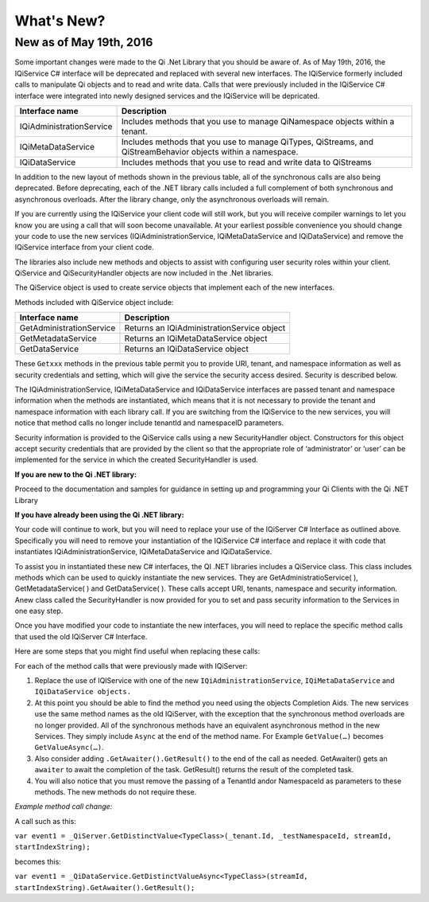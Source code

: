 What's New?
===========

New as of May 19th, 2016
------------------------

Some important changes were made to the Qi .Net Library that you should be aware of. As of May 19th, 2016, 
the IQiService C# interface will be deprecated and replaced with several new interfaces. The IQiService 
formerly included calls to manipulate Qi objects and to read and write data. Calls that were previously 
included in the IQiService C# interface were integrated into newly designed services and the IQiService will be depricated.


+---------------------------+---------------------------------------------------+
| Interface name            | Description                                       |
+===========================+===================================================+
| IQiAdministrationService  | Includes methods that you use to manage           |
|                           | QiNamespace objects within a tenant.              |
+---------------------------+---------------------------------------------------+
| IQiMetaDataService        | Includes methods that you use to manage QiTypes,  |
|                           | QiStreams, and QiStreamBehavior objects within    |
|                           | a namespace.                                      |
+---------------------------+---------------------------------------------------+
| IQiDataService            | Includes methods that you use to read and write   |
|                           | data to QiStreams                                 |
+---------------------------+---------------------------------------------------+


In addition to the new layout of methods shown in the previous table, all of the synchronous calls are also being deprecated. Before deprecating, each of the .NET library calls included a full complement of both synchronous and asynchronous overloads. After the library change, only the asynchronous overloads will remain. 

If you are currently using the IQiService your client code will still work, but you will receive compiler warnings to let you know you are using a call that will soon become unavailable. At your earliest possible convenience you should change your code to use the new services (IQiAdministrationService, IQiMetaDataService and IQiDataService) and remove the IQiService interface from your client code.

The libraries also include new methods and objects to assist with configuring user security roles within your client. QiService and QiSecurityHandler objects are now included in the .Net libraries.  

The QiService object is used to create service objects that implement each of the new interfaces. 

Methods included with QiService object include:

+---------------------------+---------------------------------------------------+
| Interface name            | Description                                       |
+===========================+===================================================+
| GetAdministrationService  | Returns an IQiAdministrationService object        |
+---------------------------+---------------------------------------------------+
| GetMetadataService        | Returns an IQiMetaDataService object              |
+---------------------------+---------------------------------------------------+
| GetDataService            | Returns an IQiDataService object                  |
+---------------------------+---------------------------------------------------+

These ``Getxxx`` methods in the previous table permit you to provide URI, tenant, 
and namespace information as well as security credentials and setting, which will 
give the service the security access desired. Security is described below. 

The IQiAdministrationService, IQiMetaDataService and IQiDataService interfaces 
are passed tenant and namespace information when the methods are instantiated, 
which means that it is not necessary to provide the tenant and namespace information 
with each library call. If you are switching from the IQiService to the new services, 
you will notice that method calls no longer include tenantId and namespaceID parameters.

Security information is provided to the QiService calls using a new SecurityHandler object. Constructors for this object accept security credentials that are provided by the client so that the appropriate role of ‘administrator’ or ‘user’ can be implemented for the service in which the created SecurityHandler is used. 

**If you are new to the Qi .NET library:**

Proceed to the documentation and samples for guidance in setting up and programming your Qi Clients with the Qi .NET Library

**If you have already been using the Qi .NET library:**


Your code will continue to work, but you will need to replace your use of the IQiServer C# Interface as outlined above. Specifically you will need to remove your instantiation of the IQiService C# interface and replace it with code that instantiates IQiAdministrationService, IQiMetaDataService and IQiDataService.  

To assist you in instantiated these new C# interfaces, the QI .NET libraries includes a QiService class. This class includes methods which can be used to quickly instantiate the new services. They are GetAdministratioService( ), GetMetadataService( ) and GetDataService( ). These calls accept URI, tenants, namespace and security information. Anew class called the SecurityHandler is now provided for you to set and pass security information to the Services in one easy step. 

Once you have modified your code to instantiate the new interfaces, you will need to replace the specific method calls that used the old IQiServer C# Interface.

Here are some steps that you might find useful when replacing these calls:

For each of the method calls that were previously made with IQiServer:

1.  Replace the use of IQIService with one of the new 
    ``IQiAdministrationService``, ``IQiMetaDataService`` and ``IQiDataService objects.``
2.  At this point you should be able to find the method you need using the objects Completion Aids. 
    The new services use the same method names as the old IQiServer, with the exception that the 
    synchronous method overloads are no longer provided. All of the synchronous methods have an 
    equivalent asynchronous method in the new Services. They simply include ``Async`` at 
    the end of the method name. For Example ``GetValue(…)`` becomes ``GetValueAsync(…)``.
3.  Also consider adding ``.GetAwaiter().GetResult()`` to the end of the call as needed.
    GetAwaiter() gets an ``awaiter`` to await the completion of the task.  
    GetResult() returns the result of the completed task.
4.  You will also notice that you must remove the passing of a TenantId and\or NamespaceId as 
    parameters to these methods. The new methods do not require these.

*Example method call change:*

A call such as this:

``var event1 = _QiServer.GetDistinctValue<TypeClass>(_tenant.Id, _testNamespaceId, streamId, startIndexString);``

becomes this: 

``var event1 = _QiDataService.GetDistinctValueAsync<TypeClass>(streamId, startIndexString).GetAwaiter().GetResult();``



